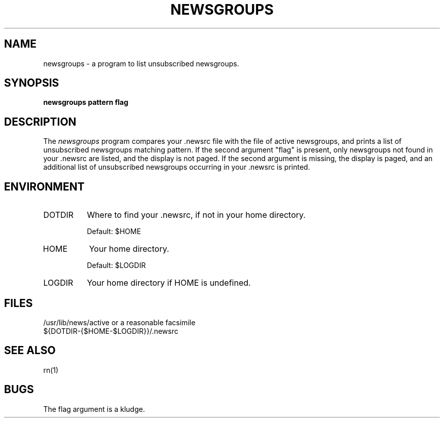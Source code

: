 ''' $Header: newsgroups.1,v 1.2.1.2 90/03/15 15:16:07 wje Exp $
''' 
''' Revision 4.3  85/05/01  11:43:32  lwall
''' Baseline for release with 4.3bsd.
''' 
''' 
.de Sh
.br
.ne 5
.PP
\fB\\$1\fR
.PP
..
.de Sp
.if t .sp .5v
.if n .sp
..
'''
'''     Set up \*(-- to give an unbreakable dash;
'''     string Tr holds user defined translation string.
'''     Bell System Logo is used as a dummy character.
'''
.ie n \{\
.tr \(bs-\*(Tr
.ds -- \(bs-
.if (\n(.H=4u)&(1m=24u) .ds -- \(bs\h'-12u'\(bs\h'-12u'-\" diablo 10 pitch
.if (\n(.H=4u)&(1m=20u) .ds -- \(bs\h'-12u'\(bs\h'-8u'-\" diablo 12 pitch
.ds L" ""
.ds R" ""
.ds L' '
.ds R' '
'br\}
.el\{\
.ds -- \(em\|
.tr \*(Tr
.ds L" ``
.ds R" ''
.ds L' `
.ds R' '
'br\}
.TH NEWSGROUPS 1-LOCAL
.SH NAME
newsgroups \- a program to list unsubscribed newsgroups.
.SH SYNOPSIS
.B newsgroups pattern flag
.SH DESCRIPTION
The
.I newsgroups
program compares your .newsrc file with the file of active newsgroups,
and prints a list of unsubscribed newsgroups matching pattern.
If the second argument \*(L"flag\*(R" is present, only newsgroups not
found in your .newsrc are listed, and the display is not paged.
If the second argument is missing, the display is paged, and an additional
list of unsubscribed newsgroups occurring in your .newsrc is printed.
.SH ENVIRONMENT
.IP DOTDIR 8
Where to find your .newsrc, if not in your home directory.
.Sp
Default: $HOME
.IP HOME 8
Your home directory.
.Sp
Default: $LOGDIR
.IP LOGDIR 8
Your home directory if HOME is undefined.
.SH FILES
/usr/lib/news/active or a reasonable facsimile
.br
${DOTDIR-{$HOME-$LOGDIR}}/.newsrc
.SH SEE ALSO
rn(1)
.SH BUGS
The flag argument is a kludge.
